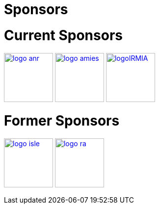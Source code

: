 Sponsors
========

# Current Sponsors

image:pngs/logos/logo_anr.png[width="100",link="http://www.agence-nationale-recherche.fr/", align="center"]
image:pngs/logos/logo_amies.png[width="100",link="http://agence-maths-entreprises.fr/"]
image:pngs/logos/logoIRMIA.png[width="100",link="http://labex-irmia.u-strasbg.fr/"] 


# Former Sponsors

image:pngs/logos/logo_isle.jpeg[width="100",link="http://cluster-isle.grenoble-inp.fr/"]
image:pngs/logos/logo_ra.png[width="100",link="http://www.rhonealpes.fr/"] 

